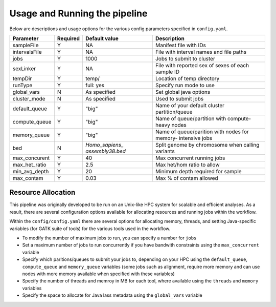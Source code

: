 Usage and Running the pipeline
==============================

Below are descriptions and usage options for the various config parameters specified in ``config.yaml``.

+---------------+-----------+----------------+---------------------------+
| Parameter     |  Required |  Default value |         Description       |
+===============+===========+================+===========================+
| sampleFile    |     Y     |      NA        |  Manifest file with IDs   |
+---------------+-----------+----------------+---------------------------+
| intervalsFile |     Y     |      NA        | File with interval names  |
|               |           |                | and file paths            |
+---------------+-----------+----------------+---------------------------+ 
| jobs          |     Y     |     1000       | Jobs to submit to cluster |
+---------------+-----------+----------------+---------------------------+
| sexLinker     |     Y     |      NA        | File with reported sex of |
|               |           |                | sexes of each sample ID   |     
+---------------+-----------+----------------+---------------------------+
| tempDir       |     Y     |     temp/      | Location of temp directory|
+---------------+-----------+----------------+---------------------------+
| runType       |     Y     |    full: yes   | Specify run mode to use   |
+---------------+-----------+----------------+---------------------------+
| global_vars   |     N     |  As specified  | Set global java options   |
+---------------+-----------+----------------+---------------------------+
| cluster_mode  |     N     |  As specified  | Used to submit jobs       |
+---------------+-----------+----------------+---------------------------+
| default_queue |     Y     |     "big"      | Name of your default      |
|               |           |                | cluster partition/queue   |
+---------------+-----------+----------------+---------------------------+
| compute_queue |     Y     |     "big"      | Name of queue/partition   |
|               |           |                | with compute-heavy nodes  |
+---------------+-----------+----------------+---------------------------+
| memory_queue  |     Y     |     "big"      | Name of queue/parition    |
|               |           |                | with nodes for memory-    |
|               |           |                | intensive jobs            |
+---------------+-----------+----------------+---------------------------+
| bed           |     N     | `Homo_sapiens_ | Split genome by chromosome|
|               |           | assembly38.bed`| when calling variants     |
+---------------+-----------+----------------+---------------------------+
| max_concurent |     Y     |      40        |Max concurrent running jobs|
+---------------+-----------+----------------+---------------------------+
| max_het_ratio |     Y     |      2.5       | Max het/hom ratio to allow|
|               |           |                |                           |
+---------------+-----------+----------------+---------------------------+
| min_avg_depth |     Y     |      20        | Minimum depth required for|
|               |           |                | sample                    |
+---------------+-----------+----------------+---------------------------+
| max_contam    |     Y     |      0.03      | Max % of contam allowed   |
+---------------+-----------+----------------+---------------------------+



Resource Allocation
-------------------
This pipeline was originally developed to be run on an Unix-like HPC system for scalable and efficient analyses. As a result, there are several configuration options available for allocating resources and running jobs within the workflow.


Within the ``config/config.yaml`` there are several options for allocating memory, threads, and setting Java-specific variables (for GATK suite of tools) for the various tools used in the workflow.

- To modify the number of maximum jobs to run, you can specify a number for ``jobs``
- Set a maximum number of jobs to run concurrently if you have bandwith constraints using the ``max_concurrent`` variable
- Specify which paritions/queues to submit your jobs to, depending on your HPC using the ``default_queue``, ``compute_queue`` and ``memory_queue`` variables (some jobs such as alignment, require more memory and can use nodes with more memory available when specified with these variables)
- Specify the number of threads and memroy in MB for each tool, where available using the ``threads`` and ``memory`` variables
- Specify the space to allocate for Java lass metadata using the ``global_vars`` variable 
  